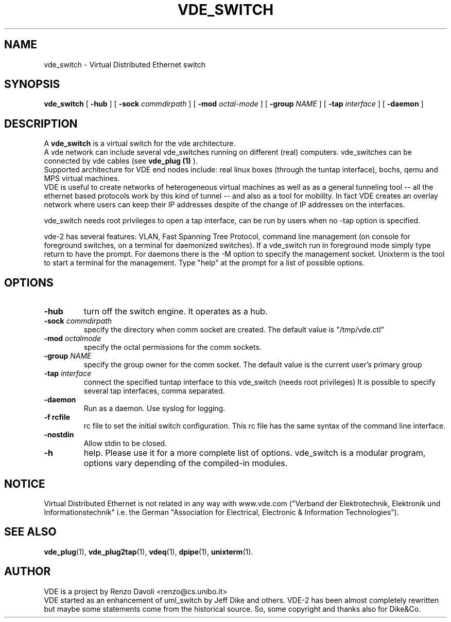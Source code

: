 .TH VDE_SWITCH 1 "December 6, 2006" "Virtual Distributed Ethernet"
.SH NAME
vde_switch \- Virtual Distributed Ethernet switch
.SH SYNOPSIS
.B vde_switch 
[ 
.B \-hub  
] 
[ 
.BI \-sock 
.I commdirpath  
]  
[ 
.BI \-mod 
.I octal-mode  
]  
[ 
.BI \-group
.I NAME
]  
[ 
.BI \-tap 
.I interface  
] 
[
.BI \-daemon 
]
.br
.SH DESCRIPTION
A
\fBvde_switch\fP 
is a virtual switch for the vde architecture.
.br
A vde network can include several vde_switches running on different
(real) computers.
vde_switches can be connected by vde cables (see
\fBvde_plug (1)\fP
).
.br
Supported architecture for VDE end nodes include: 
real linux boxes (through the tuntap interface),
bochs, qemu and MPS virtual machines.
.br
VDE is useful to create networks of heterogeneous virtual machines as
well as as a general tunneling tool -- all the ethernet based protocols work
by this kind of tunnel -- and also as a tool for mobility.
In fact VDE creates an overlay network where users can keep their IP
addresses despite of the change of IP addresses on the interfaces.

vde_switch needs root privileges to open a tap interface, can be run by
users when no -tap option is specified.

vde-2 has several features: VLAN, Fast Spanning Tree Protocol, command line management
(on console for foreground switches, on a terminal for daemonized switches).
If a vde_switch run in foreground mode simply type return to have the prompt.
For daemons there is the -M option to specify the management socket. Unixterm is the tool
to start a terminal for the management.
Type "help" at the prompt for a list of possible options.

.SH OPTIONS
.TP
.B \-hub 
turn off the switch engine. It operates as a hub.
.TP
.B \-sock "\fIcommdirpath\fP"
specify the directory when comm socket are created.
The default value is "/tmp/vde.ctl"
.TP
.B \-mod "\fIoctalmode\fP"
specify the octal permissions for the comm sockets.
.TP
.B \-group "\fINAME\fP"
specify the group owner for the comm socket.
The default value is the current user's primary group
.TP
.B \-tap "\fIinterface\fP" 
connect the specified tuntap interface to this vde_switch (needs root privileges)
It is possible to specify several tap interfaces, comma separated.
.TP
.B \-daemon
Run as a daemon. Use syslog for logging.
.TP
.B \-f rcfile
rc file to set the initial switch configuration. This rc file has the same syntax of
the command line interface.
.TP
.B \-nostdin
Allow stdin to be closed.
.TP
.B \-h 
help. Please use it for a more complete list of options.
vde_switch is a modular program, options vary depending of the compiled-in modules.
.SH NOTICE
Virtual Distributed Ethernet is not related in any way with
www.vde.com ("Verband der Elektrotechnik, Elektronik und Informationstechnik"
i.e. the German "Association for Electrical, Electronic & Information
Technologies").

.SH SEE ALSO
\fBvde_plug\fP(1),
\fBvde_plug2tap\fP(1),
\fBvdeq\fP(1),
\fBdpipe\fP(1),
\fBunixterm\fP(1).
.br
.SH AUTHOR
VDE is a project by Renzo Davoli <renzo@cs.unibo.it>
.br
VDE started as an enhancement of uml_switch by Jeff Dike and others.
VDE-2 has been almost completely rewritten but maybe some statements
come from the historical source. So, some copyright and thanks also for Dike&Co.
